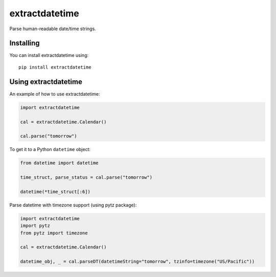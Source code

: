 extractdatetime
=============

Parse human-readable date/time strings.

==========
Installing
==========

You can install extractdatetime using::

    pip install extractdatetime

===================
Using extractdatetime
===================

An example of how to use extractdatetime:


.. code:: python

    import extractdatetime
    
    cal = extractdatetime.Calendar()
    
    cal.parse("tomorrow")

To get it to a Python ``datetime`` object:


.. code:: python

    from datetime import datetime

    time_struct, parse_status = cal.parse("tomorrow")
    
    datetime(*time_struct[:6])

Parse datetime with timezone support (using pytz package):

.. code:: python

    import extractdatetime
    import pytz
    from pytz import timezone

    cal = extractdatetime.Calendar()

    datetime_obj, _ = cal.parseDT(datetimeString="tomorrow", tzinfo=timezone("US/Pacific"))

